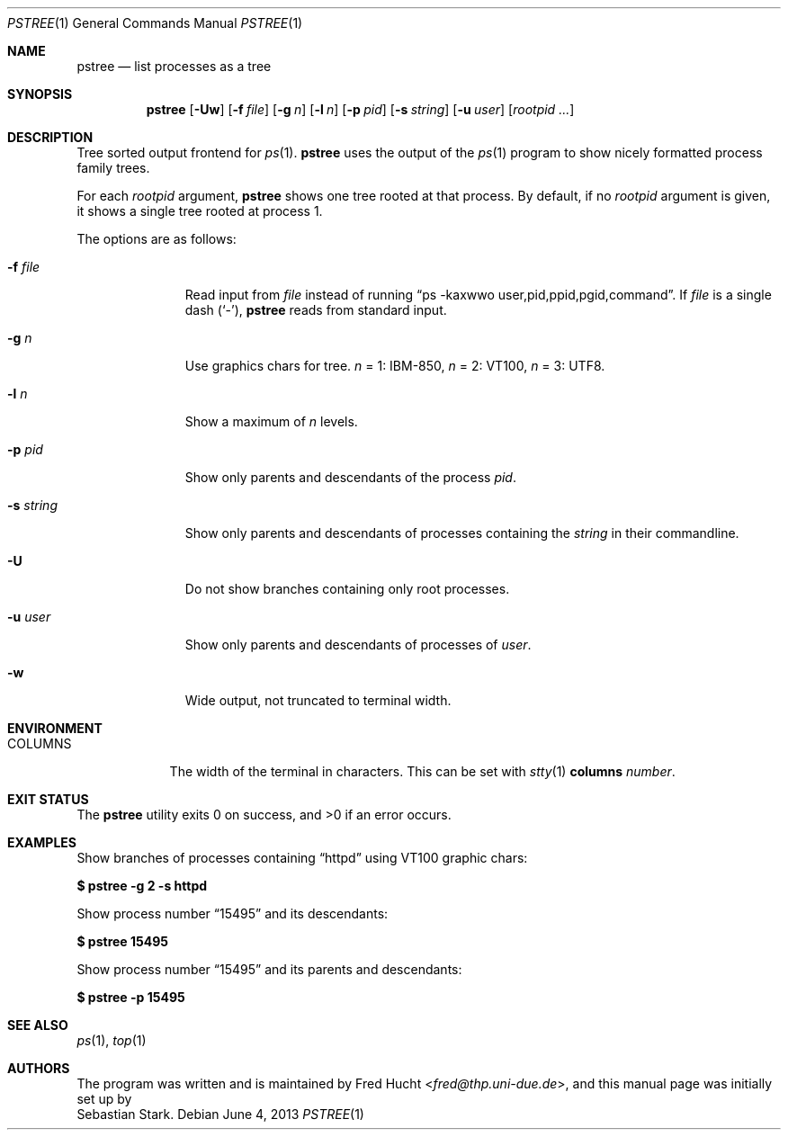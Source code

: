 .\"	$OpenBSD: pstree.1,v 1.3 2013/06/04 15:22:12 schwarze Exp $
.\"
.\" Copyright (c) 2002 Sebastian Stark
.\" Copyright (c) 2013 Ingo Schwarze <schwarze@openbsd.org>
.\"
.\" Permission to use, copy, modify, and distribute this manual for any
.\" purpose with or without fee is hereby granted, provided that the above
.\" copyright notice and this permission notice appear in all copies.
.\"
.\" THE MANUAL IS PROVIDED "AS IS" AND THE AUTHOR DISCLAIMS ALL WARRANTIES
.\" WITH REGARD TO THIS MANUAL INCLUDING ALL IMPLIED WARRANTIES OF
.\" MERCHANTABILITY AND FITNESS. IN NO EVENT SHALL THE AUTHOR BE LIABLE FOR
.\" ANY SPECIAL, DIRECT, INDIRECT, OR CONSEQUENTIAL DAMAGES OR ANY DAMAGES
.\" WHATSOEVER RESULTING FROM LOSS OF USE, DATA OR PROFITS, WHETHER IN AN
.\" ACTION OF CONTRACT, NEGLIGENCE OR OTHER TORTIOUS ACTION, ARISING OUT OF
.\" OR IN CONNECTION WITH THE USE OF THIS MANUAL.
.\"
.Dd $Mdocdate: June 4 2013 $
.Dt PSTREE 1
.Os
.Sh NAME
.Nm pstree
.Nd list processes as a tree
.Sh SYNOPSIS
.Nm pstree
.Op Fl Uw
.Op Fl f Ar file
.Op Fl g Ar n
.Op Fl l Ar n
.Op Fl p Ar pid
.Op Fl s Ar string
.Op Fl u Ar user
.Op Ar rootpid ...
.Sh DESCRIPTION
Tree sorted output frontend for
.Xr ps 1 .
.Nm
uses the output of the
.Xr ps 1
program to show nicely formatted process family trees.
.Pp
For each
.Ar rootpid
argument,
.Nm
shows one tree rooted at that process.
By default, if no
.Ar rootpid
argument is given, it shows a single tree rooted at process 1.
.Pp
The options are as follows:
.Bl -tag -width 9n
.It Fl f Ar file
Read input from
.Ar file
instead of running
.Dq ps -kaxwwo user,pid,ppid,pgid,command .
If
.Ar file
is a single dash
.Pq Sq \&- ,
.Nm
reads from standard input.
.It Fl g Ar n
Use graphics chars for tree.
.Ar n
= 1: IBM-850,
.Ar n
= 2: VT100,
.Ar n
= 3: UTF8.
.It Fl l Ar n
Show a maximum of 
.Ar n
levels.
.It Fl p Ar pid
Show only parents and descendants of the process
.Ar pid .
.It Fl s Ar string
Show only parents and descendants of processes containing the
.Ar string
in their commandline.
.It Fl U
Do not show branches containing only root processes.
.It Fl u Ar user
Show only parents and descendants of processes of
.Ar user .
.It Fl w
Wide output, not truncated to terminal width.
.El
.Sh ENVIRONMENT
.Bl -tag -width COLUMNS
.It Ev COLUMNS
The width of the terminal in characters.
This can be set with
.Xr stty 1 Cm columns Ar number .
.El
.Sh EXIT STATUS
.Ex -std
.Sh EXAMPLES
Show branches of processes containing
.Dq \&httpd
using VT100 graphic chars:
.Pp
.Cm $ pstree -g 2 -s httpd
.Pp
Show process number
.Dq \&15495
and its descendants:
.Pp
.Cm $ pstree 15495
.Pp
Show process number
.Dq \&15495
and its parents and descendants:
.Pp
.Cm $ pstree -p 15495
.Sh SEE ALSO
.Xr ps 1 ,
.Xr top 1
.Sh AUTHORS
The program was written and is maintained by
.An Fred Hucht Aq Mt fred@thp.uni-due.de ,
and this manual page was initially set up by
.An Sebastian Stark .
